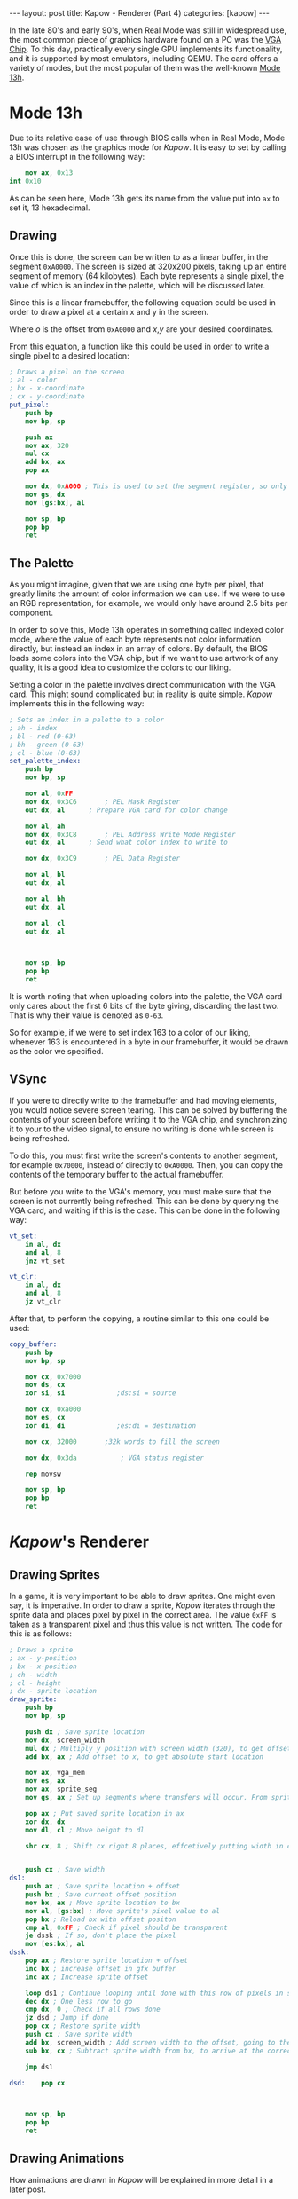 #+OPTIONS: toc:nil num:0 \n:true
#+STARTUP: showall indent
#+STARTUP: hidestars
#+BEGIN_export html
---
layout: post
title: Kapow - Renderer (Part 4)
categories: [kapow]
---
#+END_export
In the late 80's and early 90's, when Real Mode was still in widespread use, the most common piece of graphics hardware found on a PC was the [[https://wiki.osdev.org/VGA_Hardware][VGA Chip]]. To this day, practically every single GPU implements its functionality, and it is supported by most emulators, including QEMU. The card offers a variety of modes, but the most popular of them was the well-known [[https://en.wikipedia.org/wiki/Mode_13h][Mode 13h]].

* Mode 13h
Due to its relative ease of use through BIOS calls when in Real Mode, Mode 13h was chosen as the graphics mode for /Kapow/. It is easy to set by calling a BIOS interrupt in the following way:
#+BEGIN_SRC nasm
        mov ax, 0x13		
	int 0x10		
#+END_SRC
As can be seen here, Mode 13h gets its name from the value put into ~ax~ to set it, 13 hexadecimal.
** Drawing
Once this is done, the screen can be written to as a linear buffer, in the segment ~0xA0000~. The screen is sized at 320x200 pixels, taking up an entire segment of memory (64 kilobytes). Each byte represents a single pixel, the value of which is an index in the palette, which will be discussed later.

Since this is a linear framebuffer, the following equation could be used in order to draw a pixel at a certain x and y in the screen.
\begin{equation}
o = x+y*320
\end{equation}
Where $o$ is the offset from ~0xA0000~ and $x$,$y$ are your desired coordinates.

From this equation, a function like this could be used in order to write a single pixel to a desired location:
#+BEGIN_SRC nasm
; Draws a pixel on the screen
; al - color
; bx - x-coordinate
; cx - y-coordinate
put_pixel:
	push bp
	mov bp, sp

	push ax
	mov ax, 320
	mul cx
	add bx, ax
	pop ax
	
	mov dx, 0xA000 ; This is used to set the segment register, so only the last 4 bits are of use.
	mov gs, dx
	mov [gs:bx], al
	
	mov sp, bp
	pop bp
	ret
#+END_SRC
** The Palette
As you might imagine, given that we are using one byte per pixel, that greatly limits the amount of color information we can use. If we were to use an RGB representation, for example, we would only have around 2.5 bits per component.

In order to solve this, Mode 13h operates in something called indexed color mode, where the value of each byte represents not color information directly, but instead an index in an array of colors. By default, the BIOS loads some colors into the VGA chip, but if we want to use artwork of any quality, it is a good idea to customize the colors to our liking.

Setting a color in the palette involves direct communication with the VGA card. This might sound complicated but in reality is quite simple. /Kapow/ implements this in the following way:
#+BEGIN_SRC nasm
; Sets an index in a palette to a color
; ah - index
; bl - red (0-63)
; bh - green (0-63)
; cl - blue (0-63)
set_palette_index:
	push bp
	mov bp, sp
	
	mov al, 0xFF
	mov dx, 0x3C6 		; PEL Mask Register
	out dx, al		; Prepare VGA card for color change

	mov al, ah
	mov dx, 0x3C8		; PEL Address Write Mode Register
	out dx, al		; Send what color index to write to

	mov dx, 0x3C9		; PEL Data Register

	mov al, bl
	out dx, al

	mov al, bh
	out dx, al

	mov al, cl
	out dx, al

	
	
	mov sp, bp
	pop bp
	ret
#+END_SRC
It is worth noting that when uploading colors into the palette, the VGA card only cares about the first 6 bits of the byte giving, discarding the last two. That is why their value is denoted as ~0-63~.

So for example, if we were to set index 163 to a color of our liking, whenever 163 is encountered in a byte in our framebuffer, it would be drawn as the color we specified.

** VSync
If you were to directly write to the framebuffer and had moving elements, you would notice severe screen tearing. This can be solved by buffering the contents of your screen before writing it to the VGA chip, and synchronizing it to your to the video signal, to ensure no writing is done while screen is being refreshed.

To do this, you must first write the screen's contents to another segment, for example ~0x70000~, instead of directly to ~0xA0000~. Then, you can copy the contents of the temporary buffer to the actual framebuffer.

But before you write to the VGA's memory, you must make sure that the screen is not currently being refreshed. This can be done by querying the VGA card, and waiting if this is the case. This can be done in the following way:
#+BEGIN_SRC nasm
vt_set:
	in al, dx
	and al, 8
	jnz vt_set

vt_clr:                  
	in al, dx
	and al, 8
	jz vt_clr

#+END_SRC

After that, to perform the copying, a routine similar to this one could be used:
#+BEGIN_SRC nasm
copy_buffer:
	push bp
	mov bp, sp

	mov cx, 0x7000
	mov ds, cx
	xor si, si             ;ds:si = source

	mov cx, 0xa000
	mov es, cx
	xor di, di             ;es:di = destination
	
	mov cx, 32000    	;32k words to fill the screen
	
	mov dx, 0x3da           ; VGA status register

	rep movsw
	
	mov sp, bp
	pop bp
	ret
#+END_SRC
* /Kapow/'s Renderer
** Drawing Sprites
In a game, it is very important to be able to draw sprites. One might even say, it is imperative. In order to draw a sprite, /Kapow/ iterates through the sprite data and places pixel by pixel in the correct area. The value ~0xFF~ is taken as a transparent pixel and thus this value is not written. The code for this is as follows:
#+BEGIN_SRC nasm
; Draws a sprite
; ax - y-position
; bx - x-position
; ch - width
; cl - height
; dx - sprite location
draw_sprite:
	push bp
	mov bp, sp

	push dx ; Save sprite location
	mov dx, screen_width
	mul dx ; Multiply y position with screen width (320), to get offset
	add bx, ax ; Add offset to x, to get absolute start location

	mov ax, vga_mem
	mov es, ax
	mov ax, sprite_seg
	mov gs, ax ; Set up segments where transfers will occur. From sprite_seg to vga_mem
		
	pop ax ; Put saved sprite location in ax
	xor dx, dx 
	mov dl, cl ; Move height to dl

	shr cx, 8 ; Shift cx right 8 places, effcetively putting width in cl
	
	
	push cx ; Save width
ds1:
	push ax ; Save sprite location + offset
	push bx ; Save current offset position
	mov bx, ax ; Move sprite location to bx
	mov al, [gs:bx] ; Move sprite's pixel value to al
	pop bx ; Reload bx with offset positon
	cmp al, 0xFF ; Check if pixel should be transparent
	je dssk ; If so, don't place the pixel
	mov [es:bx], al
dssk:
	pop ax ; Restore sprite location + offset
	inc bx ; increase offset in gfx buffer
	inc ax ; Increase sprite offset
	
	loop ds1 ; Continue looping until done with this row of pixels in sprite
	dec dx ; One less row to go
	cmp dx, 0 ; Check if all rows done
	jz dsd ; Jump if done
	pop cx ; Restore sprite width
	push cx ; Save sprite width
	add bx, screen_width ; Add screen width to the offset, going to the next row
	sub bx, cx ; Subtract sprite width from bx, to arrive at the correct column

	jmp ds1

dsd:	pop cx

	
	
	mov sp, bp
	pop bp
	ret

#+END_SRC
** Drawing Animations
How animations are drawn in /Kapow/ will be explained in more detail in a later post.
